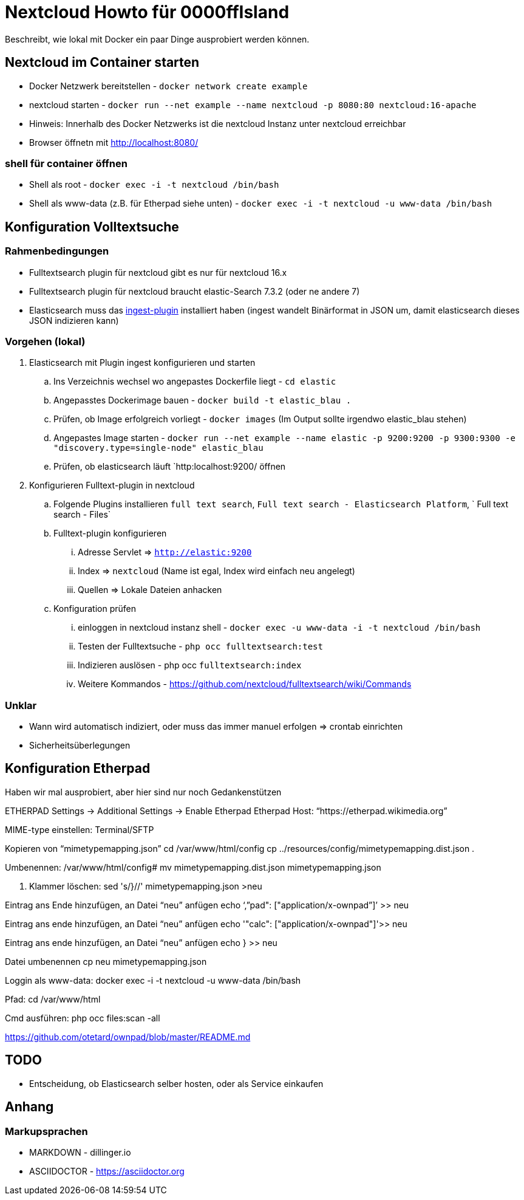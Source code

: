 # Nextcloud Howto für 0000ffIsland

Beschreibt, wie lokal mit Docker ein paar Dinge ausprobiert werden können.

## Nextcloud im Container starten

* Docker Netzwerk bereitstellen - `docker network create example`
* nextcloud starten - `docker run --net example --name nextcloud -p 8080:80 nextcloud:16-apache`
* Hinweis: Innerhalb des Docker Netzwerks ist die nextcloud Instanz unter nextcloud erreichbar
* Browser öffnetn mit http://localhost:8080/

### shell für container öffnen

* Shell als root - `docker exec -i -t nextcloud /bin/bash`
* Shell als www-data (z.B. für Etherpad siehe unten) - `docker exec -i -t nextcloud -u www-data /bin/bash`

## Konfiguration Volltextsuche

### Rahmenbedingungen

* Fulltextsearch plugin für nextcloud gibt es nur für nextcloud 16.x
* Fulltextsearch plugin für nextcloud braucht elastic-Search 7.3.2 (oder ne andere 7)
* Elasticsearch muss das http://https://www.elastic.co/guide/en/elasticsearch/plugins/master/ingest-attachment.html[ingest-plugin] installiert haben (ingest wandelt Binärformat in JSON um, damit elasticsearch dieses JSON indizieren kann)

### Vorgehen (lokal)

. Elasticsearch mit Plugin ingest konfigurieren und starten
.. Ins Verzeichnis wechsel wo angepastes Dockerfile liegt - `cd elastic`
.. Angepasstes Dockerimage bauen - `docker build -t elastic_blau .`
.. Prüfen, ob Image erfolgreich vorliegt - `docker images` (Im Output sollte irgendwo elastic_blau stehen)
.. Angepastes Image starten - `docker run --net example  --name elastic -p 9200:9200 -p 9300:9300 -e "discovery.type=single-node" elastic_blau`
.. Prüfen, ob elasticsearch läuft `http:localhost:9200/ öffnen

. Konfigurieren Fulltext-plugin in nextcloud
.. Folgende Plugins installieren `full text search`, `Full text search - Elasticsearch Platform`, `	Full text search - Files`
.. Fulltext-plugin konfigurieren
... Adresse Servlet => `http://elastic:9200`
... Index => `nextcloud` (Name ist egal, Index wird einfach neu angelegt)
... Quellen => Lokale Dateien anhacken
.. Konfiguration prüfen
... einloggen in nextcloud instanz shell - `docker exec -u www-data -i -t nextcloud /bin/bash`
... Testen der Fulltextsuche - `php occ fulltextsearch:test`
... Indizieren auslösen - php occ `fulltextsearch:index`
... Weitere Kommandos - https://github.com/nextcloud/fulltextsearch/wiki/Commands

### Unklar

* Wann wird automatisch indiziert, oder muss das immer manuel erfolgen => crontab einrichten
* Sicherheitsüberlegungen

## Konfiguration Etherpad

Haben wir mal ausprobiert, aber hier sind nur noch Gedankenstützen

ETHERPAD
Settings -> Additional Settings -> Enable Etherpad
Etherpad Host: “https://etherpad.wikimedia.org”

MIME-type einstellen:
Terminal/SFTP

Kopieren von “mimetypemapping.json”
cd /var/www/html/config
cp ../resources/config/mimetypemapping.dist.json .

Umbenennen:
/var/www/html/config# mv mimetypemapping.dist.json mimetypemapping.json 

g. Klammer löschen:
sed 's/}//' mimetypemapping.json  >neu

Eintrag ans Ende hinzufügen, an Datei “neu” anfügen
echo ‘,”pad": ["application/x-ownpad”]’ >> neu 

Eintrag ans ende hinzufügen, an Datei “neu” anfügen
echo '"calc": ["application/x-ownpad"]'>> neu 

Eintrag ans ende hinzufügen, an Datei “neu” anfügen
echo } >> neu

Datei umbenennen
cp neu mimetypemapping.json

Loggin als www-data:
docker exec -i -t nextcloud -u www-data /bin/bash

Pfad:
cd /var/www/html 

Cmd ausführen:
php occ files:scan -all

https://github.com/otetard/ownpad/blob/master/README.md


## TODO

* Entscheidung, ob Elasticsearch selber hosten, oder als Service einkaufen

## Anhang

### Markupsprachen

* MARKDOWN - dillinger.io
* ASCIIDOCTOR - https://asciidoctor.org